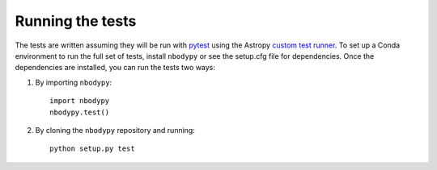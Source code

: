 .. _nbodypy-test:

=================
Running the tests
=================

The tests are written assuming they will be run with `pytest <http://doc.pytest.org/>`_ using the Astropy `custom test runner <http://docs.astropy.org/en/stable/development/testguide.html>`_. To set up a Conda environment to run the full set of tests, install ``nbodypy`` or see the setup.cfg file for dependencies. Once the dependencies are installed, you can run the tests two ways:

1. By importing ``nbodypy``::

    import nbodypy
    nbodypy.test()

2. By cloning the ``nbodypy`` repository and running::

    python setup.py test
